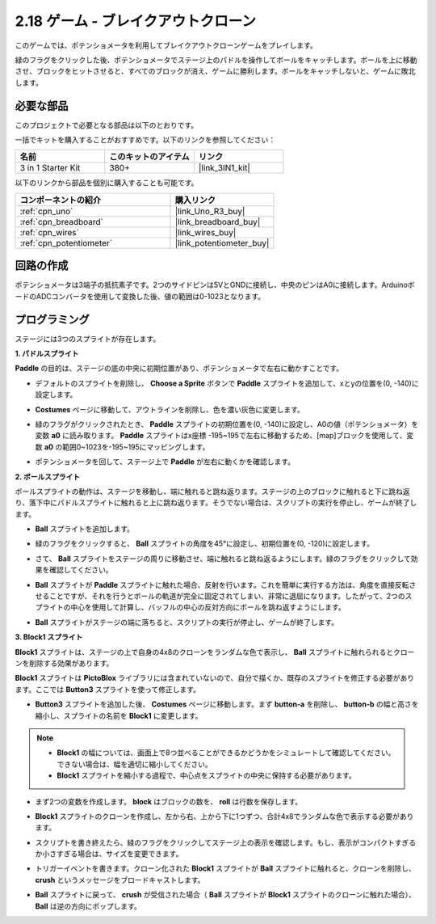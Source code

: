.. _sh_breakout_clone:

2.18 ゲーム - ブレイクアウトクローン
====================================

このゲームでは、ポテンショメータを利用してブレイクアウトクローンゲームをプレイします。

緑のフラグをクリックした後、ポテンショメータでステージ上のパドルを操作してボールをキャッチします。ボールを上に移動させ、ブロックをヒットさせると、すべてのブロックが消え、ゲームに勝利します。ボールをキャッチしないと、ゲームに敗北します。

.. image:: img/17_brick.png

必要な部品
---------------------

このプロジェクトで必要となる部品は以下のとおりです。

一括でキットを購入することがおすすめです。以下のリンクを参照してください：

.. list-table::
    :widths: 20 20 20
    :header-rows: 1

    *   - 名前
        - このキットのアイテム
        - リンク
    *   - 3 in 1 Starter Kit
        - 380+
        - |link_3IN1_kit|

以下のリンクから部品を個別に購入することも可能です。

.. list-table::
    :widths: 30 20
    :header-rows: 1

    *   - コンポーネントの紹介
        - 購入リンク

    *   - :ref:`cpn_uno`
        - |link_Uno_R3_buy|
    *   - :ref:`cpn_breadboard`
        - |link_breadboard_buy|
    *   - :ref:`cpn_wires`
        - |link_wires_buy|
    *   - :ref:`cpn_potentiometer`
        - |link_potentiometer_buy|

回路の作成
-----------------------

ポテンショメータは3端子の抵抗素子です。2つのサイドピンは5VとGNDに接続し、中央のピンはA0に接続します。ArduinoボードのADCコンバータを使用して変換した後、値の範囲は0-1023となります。

.. image:: img/circuit/potentiometer_circuit.png

プログラミング
------------------

ステージには3つのスプライトが存在します。

**1. パドルスプライト**

**Paddle** の目的は、ステージの底の中央に初期位置があり、ポテンショメータで左右に動かすことです。

* デフォルトのスプライトを削除し、 **Choose a Sprite** ボタンで **Paddle** スプライトを追加して、xとyの位置を(0, -140)に設定します。

.. image:: img/17_padd1.png

* **Costumes** ページに移動して、アウトラインを削除し、色を濃い灰色に変更します。

.. image:: img/17_padd3.png

* 緑のフラグがクリックされたとき、 **Paddle** スプライトの初期位置を(0, -140)に設定し、A0の値（ポテンショメータ）を変数 **a0** に読み取ります。 **Paddle** スプライトはx座標 -195~195で左右に移動するため、[map]ブロックを使用して、変数 **a0** の範囲0~1023を-195~195にマッピングします。

.. image:: img/17_padd2.png

* ポテンショメータを回して、ステージ上で **Paddle** が左右に動くかを確認します。


**2. ボールスプライト**

ボールスプライトの動作は、ステージを移動し、端に触れると跳ね返ります。ステージの上のブロックに触れると下に跳ね返り、落下中にパドルスプライトに触れると上に跳ね返ります。そうでない場合は、スクリプトの実行を停止し、ゲームが終了します。

* **Ball** スプライトを追加します。

.. image:: img/17_ball1.png

* 緑のフラグをクリックすると、 **Ball** スプライトの角度を45°に設定し、初期位置を(0, -120)に設定します。

.. image:: img/17_ball2.png

* さて、 **Ball** スプライトをステージの周りに移動させ、端に触れると跳ね返るようにします。緑のフラグをクリックして効果を確認してください。

.. image:: img/17_ball3.png

* **Ball** スプライトが **Paddle** スプライトに触れた場合、反射を行います。これを簡単に実行する方法は、角度を直接反転させることですが、それを行うとボールの軌道が完全に固定されてしまい、非常に退屈になります。したがって、2つのスプライトの中心を使用して計算し、バッフルの中心の反対方向にボールを跳ね返すようにします。

.. image:: img/17_ball4.png

.. image:: img/17_ball6.png

* **Ball** スプライトがステージの端に落ちると、スクリプトの実行が停止し、ゲームが終了します。

.. image:: img/17_ball5.png

**3. Block1 スプライト**

**Block1** スプライトは、ステージの上で自身の4x8のクローンをランダムな色で表示し、 **Ball** スプライトに触れられるとクローンを削除する効果があります。

**Block1** スプライトは **PictoBlox** ライブラリには含まれていないので、自分で描くか、既存のスプライトを修正する必要があります。ここでは **Button3** スプライトを使って修正します。

* **Button3** スプライトを追加した後、 **Costumes** ページに移動します。まず **button-a** を削除し、 **button-b** の幅と高さを縮小し、スプライトの名前を **Block1** に変更します。

.. note::

    * **Block1** の幅については、画面上で8つ並べることができるかどうかをシミュレートして確認してください。できない場合は、幅を適切に縮小してください。
    * **Block1** スプライトを縮小する過程で、中心点をスプライトの中央に保持する必要があります。

.. image:: img/17_bri2.png

* まず2つの変数を作成します。 **block** はブロックの数を、 **roll** は行数を保存します。

.. image:: img/17_bri3.png

* **Block1** スプライトのクローンを作成し、左から右、上から下に1つずつ、合計4x8でランダムな色で表示する必要があります。

.. image:: img/17_bri4.png

* スクリプトを書き終えたら、緑のフラグをクリックしてステージ上の表示を確認します。もし、表示がコンパクトすぎるか小さすぎる場合は、サイズを変更できます。

.. image:: img/17_bri5.png

* トリガーイベントを書きます。クローン化された **Block1** スプライトが **Ball** スプライトに触れると、クローンを削除し、 **crush** というメッセージをブロードキャストします。

.. image:: img/17_bri6.png

* **Ball** スプライトに戻って、 **crush** が受信された場合（ **Ball** スプライトが **Block1** スプライトのクローンに触れた場合）、 **Ball** は逆の方向にポップします。

.. image:: img/17_ball7.png

